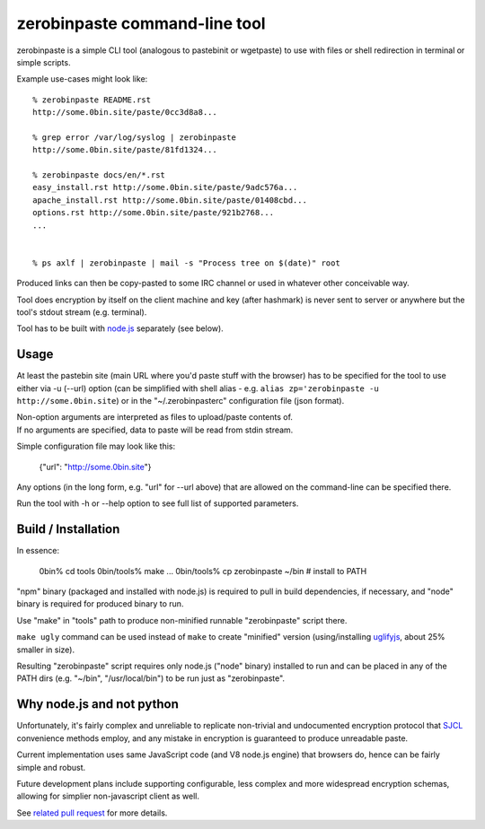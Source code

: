 ==============================
zerobinpaste command-line tool
==============================

zerobinpaste is a simple CLI tool (analogous to pastebinit or wgetpaste) to use
with files or shell redirection in terminal or simple scripts.

Example use-cases might look like::

    % zerobinpaste README.rst
    http://some.0bin.site/paste/0cc3d8a8...

    % grep error /var/log/syslog | zerobinpaste
    http://some.0bin.site/paste/81fd1324...

    % zerobinpaste docs/en/*.rst
    easy_install.rst http://some.0bin.site/paste/9adc576a...
    apache_install.rst http://some.0bin.site/paste/01408cbd...
    options.rst http://some.0bin.site/paste/921b2768...
    ...


    % ps axlf | zerobinpaste | mail -s "Process tree on $(date)" root

Produced links can then be copy-pasted to some IRC channel or used in whatever
other conceivable way.

Tool does encryption by itself on the client machine and key (after hashmark) is
never sent to server or anywhere but the tool's stdout stream (e.g. terminal).

Tool has to be built with `node.js`_ separately (see below).


Usage
=====

At least the pastebin site (main URL where you'd paste stuff with the browser)
has to be specified for the tool to use either via -u (--url) option (can be
simplified with shell alias - e.g. ``alias zp='zerobinpaste -u http://some.0bin.site``)
or in the "~/.zerobinpasterc" configuration file (json format).

| Non-option arguments are interpreted as files to upload/paste contents of.
| If no arguments are specified, data to paste will be read from stdin stream.

Simple configuration file may look like this:

    {"url": "http://some.0bin.site"}

Any options (in the long form, e.g. "url" for --url above) that are allowed on
the command-line can be specified there.

Run the tool with -h or --help option to see full list of supported parameters.


Build / Installation
====================

In essence:

		0bin% cd tools
		0bin/tools% make
		...
		0bin/tools% cp zerobinpaste ~/bin   # install to PATH

"npm" binary (packaged and installed with node.js) is required to pull in build
dependencies, if necessary, and "node" binary is required for produced binary to
run.

Use "make" in "tools" path to produce non-minified runnable "zerobinpaste"
script there.

``make ugly`` command can be used instead of ``make`` to create "minified"
version (using/installing uglifyjs_, about 25% smaller in size).

Resulting "zerobinpaste" script requires only node.js ("node" binary) installed
to run and can be placed in any of the PATH dirs (e.g. "~/bin",
"/usr/local/bin") to be run just as "zerobinpaste".


Why node.js and not python
==========================

Unfortunately, it's fairly complex and unreliable to replicate non-trivial and
undocumented encryption protocol that SJCL_ convenience methods employ, and any
mistake in encryption is guaranteed to produce unreadable paste.

Current implementation uses same JavaScript code (and V8 node.js engine) that
browsers do, hence can be fairly simple and robust.

Future development plans include supporting configurable, less complex and more
widespread encryption schemas, allowing for simplier non-javascript client as
well.

See `related pull request`_ for more details.


.. _node.js: http://nodejs.org/
.. _uglifyjs: https://github.com/mishoo/UglifyJS
.. _SJCL: http://crypto.stanford.edu/sjcl/
.. _related pull request: https://github.com/sametmax/0bin/pull/39
